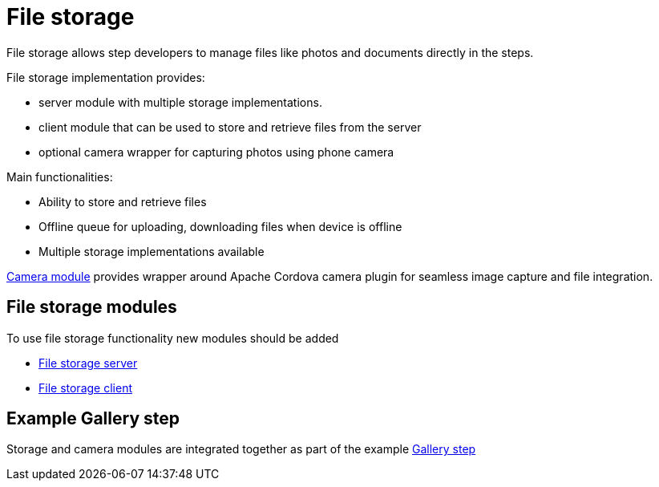 [id='{context}-con-file-storage']
= File storage

File storage allows step developers to manage files like photos and documents directly in the steps.

File storage implementation provides:

- server module with multiple storage implementations.
- client module that can be used to store and retrieve files from the server
- optional camera wrapper for capturing photos using phone camera

Main functionalities:

- Ability to store and retrieve files
- Offline queue for uploading, downloading files when device is offline
- Multiple storage implementations available

link:{WFM-RC-CoreTreeURL}{WFM-RC-Branch}/client/camera[Camera module] provides wrapper around Apache Cordova camera plugin for seamless image capture and file integration.

== File storage modules

To use file storage functionality new modules should be added

* link:{WFM-RC-CoreTreeURL}{WFM-RC-Branch}/cloud/filestore[File storage server]

* link:{WFM-RC-CoreTreeURL}{WFM-RC-Branch}/client/filestore-client[File storage client]

== Example Gallery step

Storage and camera modules are integrated together as part of the example link:{WFM-RC-AngularJsTreeURL}{WFM-RC-Branch}/steps/examples/step-gallery[Gallery step]


